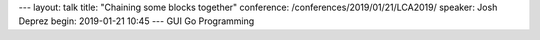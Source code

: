 ---
layout: talk
title: "Chaining some blocks together"
conference: /conferences/2019/01/21/LCA2019/
speaker: Josh Deprez
begin: 2019-01-21 10:45
---
GUI Go Programming
